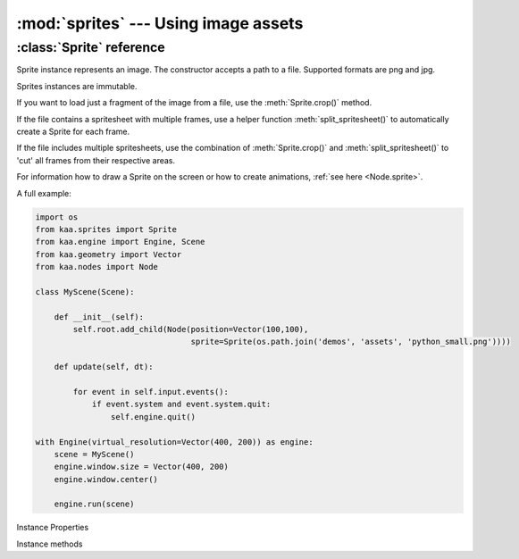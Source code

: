 :mod:`sprites` --- Using image assets
=====================================
.. module:: sprites
    :synopsis: Using image assets


:class:`Sprite` reference
-------------------------

.. class:: Sprite(image_filepath)

    Sprite instance represents an image. The constructor accepts a path to a file. Supported formats are png and jpg.

    Sprites instances are immutable.

    If you want to load just a fragment of the image from a file, use the :meth:`Sprite.crop()` method.

    If the file contains a spritesheet with multiple frames, use a helper function :meth:`split_spritesheet()` to
    automatically create a Sprite for each frame.

    If the file includes multiple spritesheets, use the combination of :meth:`Sprite.crop()` and
    :meth:`split_spritesheet()` to 'cut' all frames from their respective areas.

    For information how to draw a Sprite on the screen or how to create animations, :ref:`see here <Node.sprite>`.

    A full example:

    .. code-block:: python

        import os
        from kaa.sprites import Sprite
        from kaa.engine import Engine, Scene
        from kaa.geometry import Vector
        from kaa.nodes import Node

        class MyScene(Scene):

            def __init__(self):
                self.root.add_child(Node(position=Vector(100,100),
                                         sprite=Sprite(os.path.join('demos', 'assets', 'python_small.png'))))

            def update(self, dt):

                for event in self.input.events():
                    if event.system and event.system.quit:
                        self.engine.quit()

        with Engine(virtual_resolution=Vector(400, 200)) as engine:
            scene = MyScene()
            engine.window.size = Vector(400, 200)
            engine.window.center()

            engine.run(scene)

Instance Properties

.. attribute:: Sprite.size

    Returns Sprite size (width and height), as :class:`geometry.Vector`

.. attribute:: Sprite.origin

    If the sprite was a result of a crop, it will return crop's origin point. Otherwise it'll return Vector(0,0)

Instance methods

.. method:: Sprite.crop(origin, dimensions)

    Returns a new Sprite, by cropping the original sprite.

    The :code:`origin` parameter is the start position of the crop - pass :class:`geometry.Vector` indicating the
    (x,y) coordinates of the start position

    The :code:`dimensions` determines is the width and height of the crop - pass :class:`geometry.Vector` where
    x and y are desired width and height respectively.

    .. code-block:: python

        from kaa.sprites import Sprite
        from kaa.geometry import Vector

        # inside a Scene's __init__:
        sprite = Sprite('path/to/sprite.png')  # sprite.png being a 1000x1000 px file.
        print(sprite.size) # V[1000x1000]
        new_sprite = sprite.crop(Vector(150,200), Vector(20,30))  # crop a new (20x30) sprite, starting at (150,200)
        print(new_sprite.size) # V[20,30]

.. method:: split_spritesheet(spritesheet, frame_dimensions, frames_offset=0, frames_count=None, frame_padding=None)

    When an image file is a spritesheet you need to 'cut' it into individual Sprites (individual frames), which
    you can then use for making an animation using :class:`transitions.NodeSpriteTransition`. This utility function
    does the cutting for you. It takes the following params:

    * :code:`spritesheet` - a :class:`Sprite` instance holding your spritesheet
    * :code:`frame_dimensions` - dimensions of a single frame, expects :class:`geometry.Vector` where x is frame width and y is frame height
    * :code:`frames_offset` - if you're interested in getting a subset of the frames, pass the start frame index. Default offset is zero (start from the first frame)
    * :code:`frames_count` - if you're interested in getting just a subset of the frames, pass the number of frames. By default the function will 'cut' as many frames as geometrically possible.
    * :code:`frame_padding` - some spritesheet tools can add a padding to each frame, if your spritesheet is using that feature pass a :class:`geometry.Vector` where x is left+right padding and y is top+bottom padding. Example: if using 1-pixel padding on all sides, pass Vector(2,2)

    The function will process the spritesheet going from left to right and from top to bottom, cutting out the
    individual frames, returning a list of Sprites.

    .. code-block:: python

        # suppose a spritesheet.png is a 1000x1000 file with a hundred frames of 100x100 size
        spritesheet = Sprite('path/to/spritesheet.png')
        # cut all frames:
        all_frames = split_spritesheet(spritesheet, Vector(100, 100))
        # cut 10 frames, from 20 to 29
        subset_of_frames = split_spritesheet(spritesheet, Vector(100, 100), frames_offset=20, frames_count=10)
        # crop a 40x40 area starting from (20,20), and cut five frames starting from frame 3
        another_subset_of_frames = split_spritesheet(spritesheet.crop(Vector(20,20), Vector(40,40)),
            frame_offset=3, frames_count=5)

